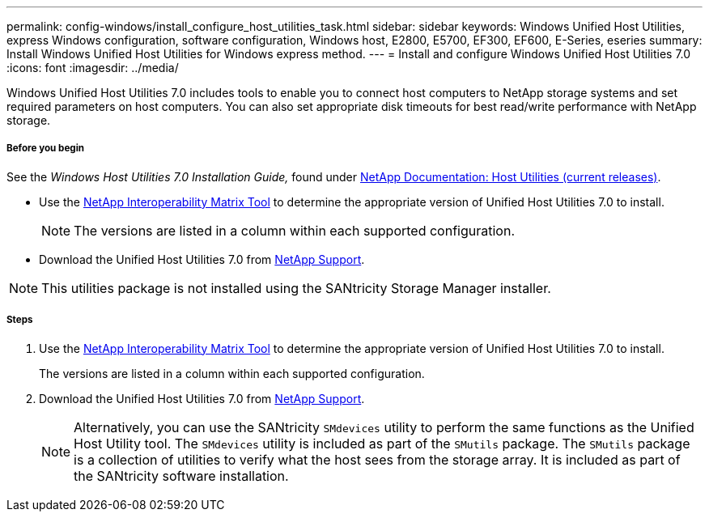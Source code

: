 ---
permalink: config-windows/install_configure_host_utilities_task.html
sidebar: sidebar
keywords: Windows Unified Host Utilities, express Windows configuration, software configuration, Windows host, E2800, E5700, EF300, EF600, E-Series, eseries
summary: Install Windows Unified Host Utilities for Windows express method.
---
= Install and configure Windows Unified Host Utilities 7.0
:icons: font
:imagesdir: ../media/

[.lead]
Windows Unified Host Utilities 7.0 includes tools to enable you to connect host computers to NetApp storage systems and set required parameters on host computers. You can also set appropriate disk timeouts for best read/write performance with NetApp storage.

===== Before you begin

See the _Windows Host Utilities 7.0 Installation Guide,_ found under http://mysupport.netapp.com/documentation/productlibrary/index.html?productID=61343[NetApp Documentation: Host Utilities (current releases)].

* Use the http://mysupport.netapp.com/matrix[NetApp Interoperability Matrix Tool] to determine the appropriate version of Unified Host Utilities 7.0 to install.
+
NOTE: The versions are listed in a column within each supported configuration.

* Download the Unified Host Utilities 7.0 from http://mysupport.netapp.com[NetApp Support].

NOTE: This utilities package is not installed using the SANtricity Storage Manager installer.

===== Steps

. Use the http://mysupport.netapp.com/matrix[NetApp Interoperability Matrix Tool] to determine the appropriate version of Unified Host Utilities 7.0 to install.
+
The versions are listed in a column within each supported configuration.

. Download the Unified Host Utilities 7.0 from http://mysupport.netapp.com[NetApp Support].
+
NOTE: Alternatively, you can use the SANtricity `SMdevices` utility to perform the same functions as the Unified Host Utility tool. The `SMdevices` utility is included as part of the `SMutils` package. The `SMutils` package is a collection of utilities to verify what the host sees from the storage array. It is included as part of the SANtricity software installation.
